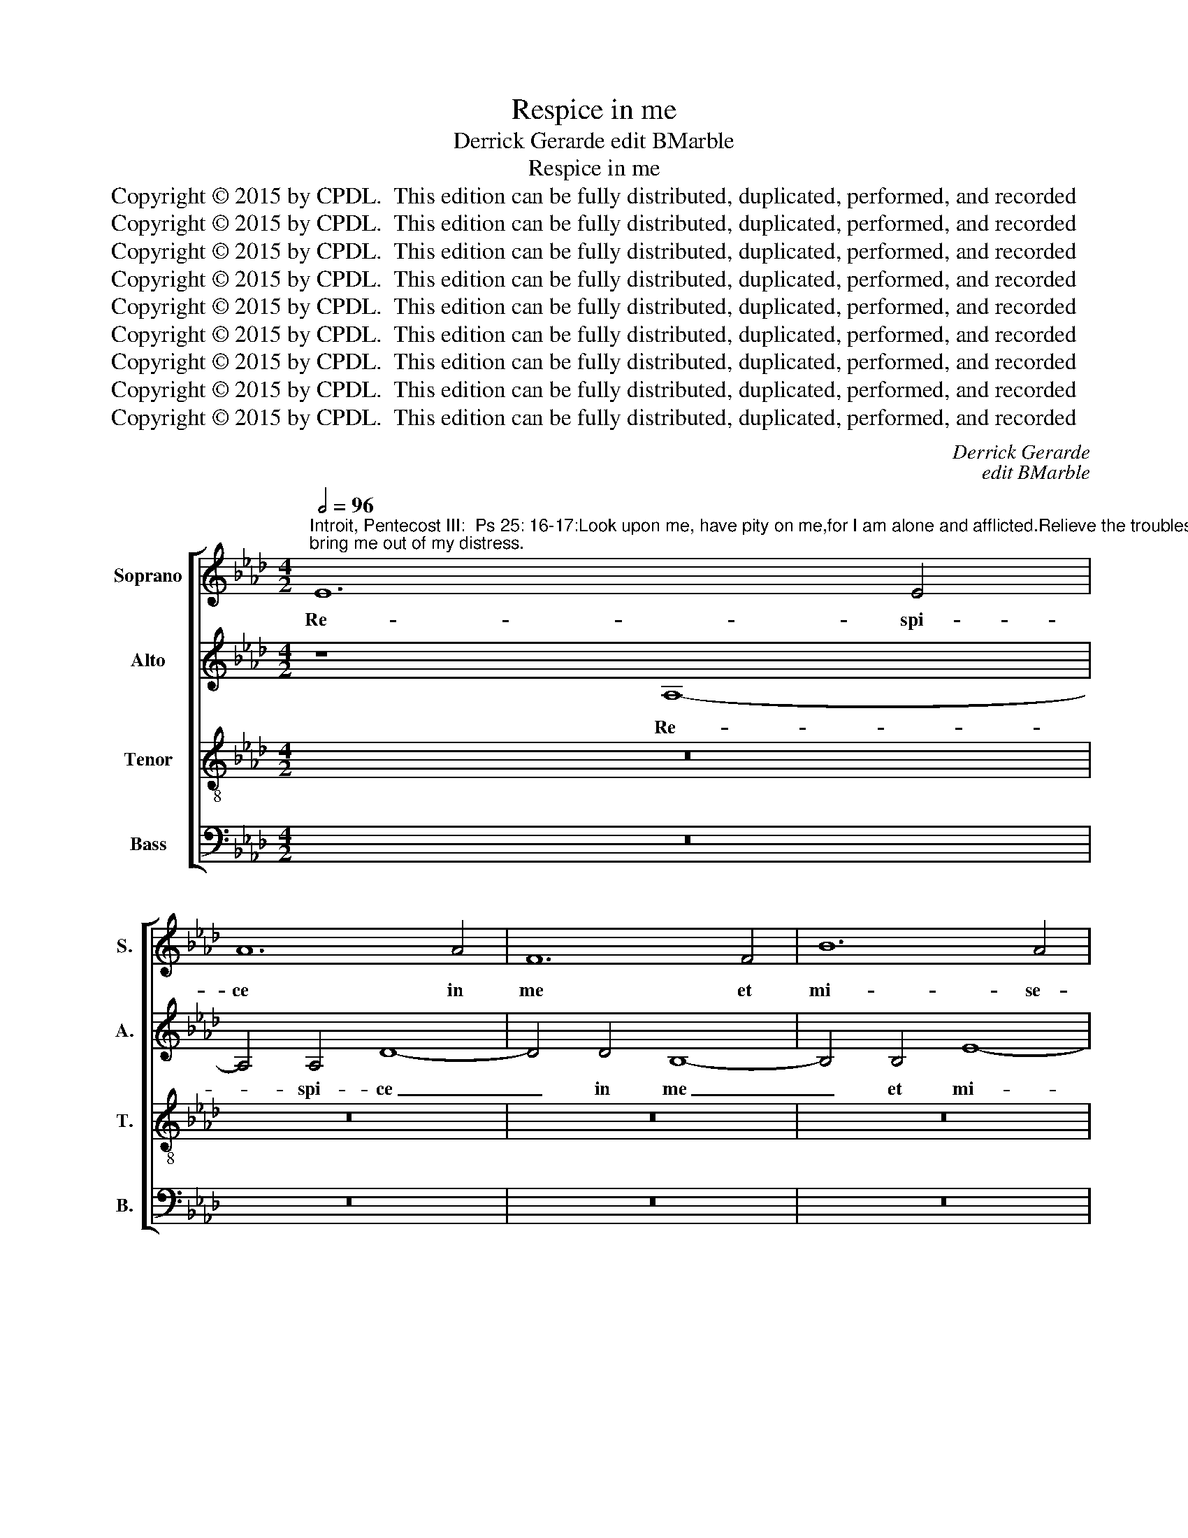 X:1
T:Respice in me
T:Derrick Gerarde edit BMarble
T:Respice in me
T:Copyright © 2015 by CPDL.  This edition can be fully distributed, duplicated, performed, and recorded 
T:Copyright © 2015 by CPDL.  This edition can be fully distributed, duplicated, performed, and recorded 
T:Copyright © 2015 by CPDL.  This edition can be fully distributed, duplicated, performed, and recorded 
T:Copyright © 2015 by CPDL.  This edition can be fully distributed, duplicated, performed, and recorded 
T:Copyright © 2015 by CPDL.  This edition can be fully distributed, duplicated, performed, and recorded 
T:Copyright © 2015 by CPDL.  This edition can be fully distributed, duplicated, performed, and recorded 
T:Copyright © 2015 by CPDL.  This edition can be fully distributed, duplicated, performed, and recorded 
T:Copyright © 2015 by CPDL.  This edition can be fully distributed, duplicated, performed, and recorded 
T:Copyright © 2015 by CPDL.  This edition can be fully distributed, duplicated, performed, and recorded 
C:Derrick Gerarde
C:edit BMarble
Z:Copyright © 2015 by CPDL.  This edition can be fully distributed, duplicated, performed, and recorded
%%score [ 1 2 3 4 ]
L:1/8
Q:1/2=96
M:4/2
K:Ab
V:1 treble nm="Soprano" snm="S."
V:2 treble nm="Alto" snm="A."
V:3 treble-8 transpose=-12 nm="Tenor" snm="T."
V:4 bass nm="Bass" snm="B."
V:1
"^Introit, Pentecost III:  Ps 25: 16-17:Look upon me, have pity on me,for I am alone and afflicted.Relieve the troubles of my heart;bring me out of my distress." E12 E4 | %1
w: Re- spi-|
 A12 A4 | F12 F4 | B12 A4 | G4 F4 (E4 A4-) | (A4 G4) A8- | A16- | A8 z8 | z16 | z16 | z8 E8- | %11
w: ce in|me et|mi- se-|re- re me- *|* * i,|_||||re-|
 E4 E4 A8- | A4 A4 F8- | F4 F4 B8- | B4 B4 c4 B4 | B2 A2 A8 G4 | A16 | z16 | z16 | z4 A8 A4 | %20
w: * spi- ce|_ in me|_ et mi-|* se- re- re|me- * * *|i;|||qui- a|
 G8 B8 | c4 (A6 B2 c2 A2 | B4) G4 F4 B4 | G4 A6 G2 F2 E2 | F2 B,2 B6 A2 A4- | A4 G4 A4 F4- | %26
w: u- ni-|cus, qui- * * *|* a u- ni-|cus, u- * * *||* ni- cus, u-|
 F2 G2 A2 B2 c4 A4- | A4 G4 A8 | z4 A8 A4 | G8 B8- | B8 A8 | z4 A4 d8- | d4 c4 B4 A4- | %33
w: |* ni- cus,|qui- a|u- ni-|* cus|et pau-|* per sum e-|
 (A4 G4) (A8 | B8 A8) | z8 z4 A4 | d12 c4 | B4 (A8 G4) | A8 z4 E4 | A12 G4 | F4 F4 E6 F2 | %41
w: * * go,|_ _|et|pau- per|sum e- *|go, et|pau- per|sum e- go, _|
 G2 A2 B6 A2 A4- | (A4 G4 A8) | G4 B8 B4 | B8 G4 A4 | B4 c8 B2 A2 | c4 B6 A2 A4- | %47
w: _ _ _ _ e-||go. Tri- bu-|la- ti- o-|nes cor- * *||
 A4 G2 F2 G4 E2 F2 | G2 E2 A8 G4 | F4 D4 E4 E4 | E4 E8 A4- | A2 G2 F2 E2 F4 F4 | E16- | E8 z8 | %54
w: * * * dis me- *||* i mul- ti-|pli- ca- *|* * * * * tae|sunt:|_|
 z4 A8 A4 | G4 E4 G6 G2 | F8 z4 d4- | d4 d4 c4 A4 | c6 c2 B4 B4- | B4 B4 A4 F4 | A6 A2 G4 B4- | %61
w: de ne-|ces- si- ta- ti-|bus, de|_ ne- ces- si-|ta- ti- bus, de|_ ne- ces- si-|ta- ti- bus, de|
 B4 B4 A4 F4 | G4 A4 F4 F4 | G4 E2 F2 G2 A2 B4- | B2 A2 A8 G4 | A16 | z4 E4 A8- | A4 G4 (c6 B2) | %68
w: _ ne- ces- si-|ta- ti- bus me-|is, me- * * * *||is|e- ru-|* e me _|
 A4 B4 (G4 F2 E2 | F8) G4 (E2 F2) | (G2 A2) (B6 A2) A4- | A4 G4 A8- | A16- | A16- | A16- | A16- | %76
w: Do- mi- ne, _ _|_ e- ru- *|e _ me _ Do-|* mi- ne.|_||||
 A16 |] %77
w: |
V:2
 z8 A,8- | A,4 A,4 D8- | D4 D4 B,8- | B,4 B,4 E8- | E4 D4 C4 (B,2 A,2) | B,8 C8- | C8 z4 A,4- | %7
w: Re-|* spi- ce|_ in me|_ et mi-|* se- re- re *|me- i,|_ re-|
 A,4 A,4 D8- | D4 D4 B,8- | B,4 B,4 E4 D4 | C4 C4 B,8 | C4 C8 C4 | F12 F4 | =D12 F4 | G4 F4 E4 E4 | %15
w: * spi- ce|_ in me|_ et mi- se-|re- re me-|i, re- spi-|ce in|me et|mi- se- re- re|
 (E6 _D2) E4 E4- | E4 E4 A8- | A4 A4 D8 | D4 _G4 F6 E2 | E8 =D8 | E8 _D4 B,4 | (E12 D2 C2) | %22
w: me- * i, re-|* spi- ce|_ in me|et mi- se- re-|re me-|i, mi- se-|re- * *|
 B,4 (E8 =D4) | E4 E4 F4 _D4 | D4 F4 E8- | E8 z4 D4- | D4 D4 C8 | E8 F4 F4- | F4 F4 E8 | %29
w: re me- *|i, mi- se- re-|re me- i;|_ qui-|* a u-|ni- cus, u-|* ni- cus,|
 z8 z4 D4- | D4 E4 F4 F4 | E4 F4 (D2 E2 F2 G2 | A6) G2 F8 | (E6 D2) C4 F4- | F4 E4 F8 | %35
w: qui-|* a u- ni-|cus et pau- * * *|* per sum|e- * go, pau-|* per sum|
 (_G8 F4 E4) | D4 B,4 E8 | D4 C4 B,8 | (C6 D2 E2 F2 E4-) | E4 =D4 E8 | C4 _D4 B,8 | z4 E8 E4 | %42
w: e- * *|go, et pau-|per sum e-|go, _ _ _ _|_ pau- per|sum e- go,|pau- per|
 F4 (E8 =D4) | E8 G8- | G4 G4 G4 E4 | F4 G4 A8 | G8 (F4 E4) | E8 z4 B,4 | E4 (E4 F4) E4 | %49
w: sum e- *|go. Tri-|* bu- la- ti-|o- nes cor-|dis me- *|i, cor-|dis me- * i,|
 (C4 B,2 A,2 B,8) | C4 C4 C4 C4 | (D4 C8) B,4 | (C8 B,8) | z8 z4 D4- | D4 D4 C4 A,4 | C6 C2 B,8 | %56
w: me- * * *|i mul- ti- pli-|ca- * tae|sunt: _|de|_ ne- ces- si-|ta- ti- bus,|
 z4 F8 F4 | D4 B,4 E8 | E4 C4 z4 _G4- | G4 _G4 F4 D4 | E6 E2 E4 _G4 | F4 (B,2 C2 D2 E2 F4-) | %62
w: de ne-|ces- si- ta-|ti- bus, de|_ ne- ces- si-|ta- ti- bus me-|is, de _ _ _ _|
 F2 E2 E8 =D4 | E4 B,4 E4 F4- | (F4 =D4) E8 | z4 A,4 _D8- | D4 C4 F8 | E6 E2 E4 (C2 D2) | %68
w: _ ne- ces- si-|ta- ti- bus me-|* * is|e- ru-|* e me|Do- mi- ne, e- *|
 (E2 F2) (G2 F2) (E2 =D2) E4- | E4 =D4 E4 B,4 | E4 F8 =D4 | E6 E2 C4 _D4 | F8 E4 A,4- | A,4 D8 C4 | %74
w: ru- * e _ me _ Do-|* mi- ne, e-|ru- e me|Do- mi- ne, e-|ru- e, e-|* ru- e|
 F8 F4 E4 | D4 F8 (E2 D2) | E16 |] %77
w: me Do- mi-|ne, Do- mi- *|ne.|
V:3
 z16 | z16 | z16 | z16 | z16 | E12 E4 | A12 A4 | F12 F4 | B12 A4 | G4 F4 E4 B4- | B2 A2 A8 G4 | %11
w: |||||Re- spi-|ce in|me et|mi- se-|re- re me- *||
 A4 A8 A4 | d12 d4 | B12 B4 | e12 _d4 | (c4 B2 A2 B4) e4- | (e2 d2 c2 B2 c4) c4- | c4 c4 f8- | %18
w: i. re- spi-|ce in|me et|mi- se-|re- * * * re|_ _ _ _ _ me-|* i, mi-|
 f4 e4 d4 c4 | (B4 c8 B2 A2 | B4) E4 (F4 G4) | A4 A8 A4 | G8 B8 | c4 c4 d4 A4- | A4 (B4 c8 | %25
w: * se- re- re|me- * * *|* i, me- *|i; qui- a|u- ni-|cus, qui- a u-|* ni- *|
 B8) (A6 G2 | F4) f4 e4 f4 | B8 d4 d4- | d4 d4 c8 | e8 d4 B4- | B4 B4 c4 d4- | d4 c4 f4 d4 | %32
w: * cus, _|_ qui- a u-|ni- cus ,qui-|* a u-|ni- cus, qui-|* a u- ni-|* cus, qui- a|
 e8 (d6 c2) | B8 A4 d4- | d4 B4 d4 c4- | c4 B6 A2 A4- | A4 G4 A8 | D8 E4 e4- | e4 d4 c4 B4 | %39
w: u- ni- *|cus, et pau-|* per sum e-||* go, e-|go, et pau-|* per sum e-|
 c4 A4 c4 B4- | B2 A2 A8 G4 | (B6 A2 G4) c4 | (B4 c8 B2 A2) | B8 e8- | e4 e4 e4 c4 | d4 e4 f8 | %46
w: go, et pau- *|* * * per,|sum _ _ e-||go. Tri-|* bu- la- ti-|o- nes cor-|
 e8 (d4 c4-) | (c4 B2 A2) B4 G4 | B4 c4 F4 B4- | B2 A2 A8 G4 | A4 E4 A4 A4 | (F4 A8 G2 F2) | %52
w: dis me- *|* * * i, cor-|dis me- i, me-||i mul- ti- pli-|ca- * * *|
 G4 (A8 G2 F2 | G4) B8 B4 | A4 F4 A6 A2 | E8 z4 B4- | B4 B4 A2 F2 A4- | A4 G4 A8 | z4 e8 e4 | %59
w: tae sunt: _ _|_ de ne-|ces- si- ta- ti-|bus, de|_ ne- ces- si- ta-|* ti- bus,|de ne-|
 d4 B4 d3 d A4 | c8 B8 | z4 d8 d4 | c4 A4 B6 B2 | E2 F2 G2 A2 B2 c2 d4- | d2 c2 B2 A2 B8 | %65
w: ces- si- ta- ti- bus|me- is,|de ne-|ces- si- ta- ti-|bus, _ _ _ _ _ _|_ _ _ _ me-|
 A4 F4 f8 | e8 A8 | z4 E8 A4- | A4 G4 c8 | B6 B2 G2 F2 G2 A2 | B2 c2 d6 c2 B2 A2 | B8 z4 A4- | %72
w: is e- ru-|e me,|e- ru-|* e me|Do- mi- ne, _ _ _|_ _ _ _ _ _|* e-|
 A4 d8 c4 | f8 e6 e2 | d4 A6 B2 c4 | A4 d8 (c2 B2) | c16 |] %77
w: * ru- e|me Do- mi-|ne, e- ru- e|me, Do- mi- *|ne.|
V:4
 z16 | z16 | z16 | z16 | z16 | z8 A,,8- | A,,4 A,,4 D,8- | D,4 D,4 B,,8- | B,,4 B,,4 E,8- | %9
w: |||||Re-|* spi- ce|_ in me|_ et mi-|
 E,4 D,4 C,4 B,,4 | C,6 D,2 E,8 | A,,16 | z16 | z16 | z16 | E,12 E,4 | A,12 A,4 | F,12 F,4 | %18
w: * se- re- re|me- * *|i,||||re- spi-|ce in|me et|
 B,12 A,4 | G,4 A,4 F,8 | E,4 (C,4 D,4 E,4) | A,,16 | z16 | z8 D,8- | D,4 D,4 C,8 | E,8 F,4 D,4 | %26
w: mi- se-|re- re me-|i, me- * *|i;||qui-|* a u-|ni- cus, qui-|
 (D,2 E,2 F,2 G,2 A,4) F,4 | E,8 D,8- | D,8 z8 | z8 _G,8- | G,4 _G,4 F,8 | (A,8 B,8 | A,8 D,8) | %33
w: a _ _ _ _ u-|ni- cus,|_|qui-|* a u-|ni- *||
 E,8 z4 D,4 | _G,8 F,8 | E,8 (D,4 C,4 | B,,8) A,,8 | z8 z4 E,4 | A,12 G,4 | F,4 (F,4 E,8 | %40
w: cus et|pau- per|sum e- *|* go,|et|pau- per|sum e- *|
 F,4 D,4) E,4 E,4- | E,4 E,4 E,4 C,4 | D,4 E,4 F,8 | E,16 | z16 | z16 | z16 | E,12 E,4 | %48
w: * * go. Tri-|* bu- la- ti-|o- nes cor-|dis,||||tri- bu-|
 E,4 C,4 D,4 E,4 | F,8 E,4 E,4 | A,,4 A,,4 A,,4 A,,4 | D,12 D,4 | (C,6 D,2 E,4) E,4- | %53
w: la- ti- o- nes|cor- dis me-|i mul- ti- pli-|ca- tae|sunt: _ _ de|
 E,4 E,4 D,4 B,,4 | D,6 D,2 A,,8 | z4 E,8 E,4 | D,4 B,,4 (D,6 C,2 | B,,4) B,,4 A,,4 A,4- | %58
w: _ ne- ces- si-|ta- ti- bus,|de ne-|ces- si- ta- *|* ti- bus, de|
 A,4 A,4 _G,4 E,4 | _G,6 G,2 (D,6 C,2) | (A,,2 B,,2 C,2 D,2 E,8) | B,,8 z8 | z8 B,,8 | E,12 D,4 | %64
w: _ ne- ces- si-|ta- ti- bus _|me- * * * *|is,|e-|ru- e|
 F,8 E,6 E,2 | A,,4 D,6 E,2 F,2 G,2 | A,6 G,2 F,4 D,4 | (E,8 A,,8) | z16 | B,,8 E,8- | %70
w: me Do- mi-|ne, Do- * * *|* * * mi-|ne, _||e- ru-|
 E,4 D,4 F,8 | E,6 E,2 A,,4 D,4- | D,2 E,2 F,2 G,2 A,6 G,2 | F,4 D,4 A,4 A,,4 | D,4 (F,6 E,2) C,4 | %75
w: * e me|Do- mi- ne, Do-||* mi- ne, e-|ru- e _ me|
 D,6 D,2 A,,8- | A,,16 |] %77
w: Do- mi- ne.|_|

